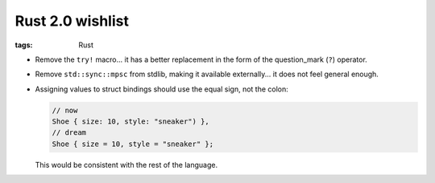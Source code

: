 Rust 2.0 wishlist
=================

:tags: Rust


- Remove the ``try!`` macro...
  it has a better replacement in the form of the question_mark (``?``) operator.

- Remove ``std::sync::mpsc`` from stdlib,
  making it available externally...
  it does not feel general enough.

- Assigning values to struct bindings should use the equal sign,
  not the colon:

  .. sourcecode:: rust

     // now
     Shoe { size: 10, style: "sneaker") },
     // dream
     Shoe { size = 10, style = "sneaker" };

  This would be consistent with the rest of the language.
